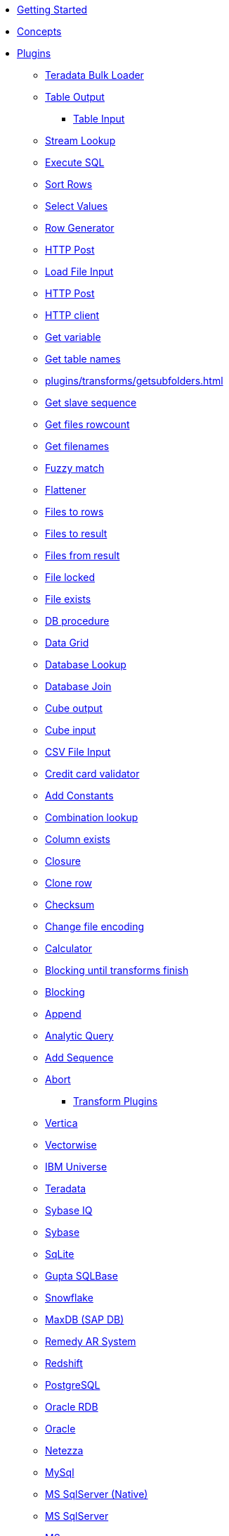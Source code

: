 * xref:getting-started.adoc[Getting Started]
* xref:concepts.adoc[Concepts]
* xref:plugins/plugins.adoc[Plugins]
//::=START AUTO GENERATED LINKS
*** xref:plugins/transforms/terafast.adoc[Teradata Bulk Loader]
*** xref:plugins/transforms/tableoutput.adoc[Table Output]
**** xref:plugins/transforms/table-input/table-input.adoc[Table Input]
*** xref:plugins/transforms/streamlookup.adoc[Stream Lookup]
*** xref:plugins/transforms/sql.adoc[Execute SQL]
*** xref:plugins/transforms/sort.adoc[Sort Rows]
*** xref:plugins/transforms/selectvalues.adoc[Select Values]
*** xref:plugins/transforms/rowgenerator.adoc[Row Generator]
*** xref:plugins/transforms/pgbulkloader.adoc[HTTP Post]
*** xref:plugins/transforms/loadfileinput.adoc[Load File Input]
*** xref:plugins/transforms/httppost.adoc[HTTP Post]
*** xref:plugins/transforms/http.adoc[HTTP client]
*** xref:plugins/transforms/getvariable.adoc[Get variable]
*** xref:plugins/transforms/gettablenames.adoc[Get table names]
*** xref:plugins/transforms/getsubfolders.adoc[]
*** xref:plugins/transforms/getslavesequence.adoc[Get slave sequence]
*** xref:plugins/transforms/getfilesrowcount.adoc[Get files rowcount]
*** xref:plugins/transforms/getfilenames.adoc[Get filenames]
*** xref:plugins/transforms/fuzzymatch.adoc[Fuzzy match]
*** xref:plugins/transforms/flattener.adoc[Flattener]
*** xref:plugins/transforms/filterrows.adoc[Files to rows]
*** xref:plugins/transforms/filestoresult.adoc[Files to result]
*** xref:plugins/transforms/filesfromresult.adoc[Files from result]
*** xref:plugins/transforms/filelocked.adoc[File locked]
*** xref:plugins/transforms/fileexists.adoc[File exists]
*** xref:plugins/transforms/dbproc.adoc[DB procedure]
*** xref:plugins/transforms/datagrid.adoc[Data Grid]
*** xref:plugins/transforms/databaselookup.adoc[Database Lookup]
*** xref:plugins/transforms/databasejoin.adoc[Database Join]
*** xref:plugins/transforms/cubeoutput.adoc[Cube output]
*** xref:plugins/transforms/cubeinput.adoc[Cube input]
*** xref:plugins/transforms/csvinput.adoc[CSV File Input]
*** xref:plugins/transforms/creditcardvalidator.adoc[Credit card validator]
*** xref:plugins/transforms/constant.adoc[Add Constants]
*** xref:plugins/transforms/combinationlookup.adoc[Combination lookup]
*** xref:plugins/transforms/columnexists.adoc[Column exists]
*** xref:plugins/transforms/closure.adoc[Closure]
*** xref:plugins/transforms/clonerow.adoc[Clone row]
*** xref:plugins/transforms/checksum.adoc[Checksum]
*** xref:plugins/transforms/changefileencoding.adoc[Change file encoding]
*** xref:plugins/transforms/calculator.adoc[Calculator]
*** xref:plugins/transforms/blockuntiltransformsfinish.adoc[Blocking until transforms finish]
*** xref:plugins/transforms/blockingtransform.adoc[Blocking]
*** xref:plugins/transforms/append.adoc[Append]
*** xref:plugins/transforms/analyticquery.adoc[Analytic Query]
*** xref:plugins/transforms/addsequence.adoc[Add Sequence]
*** xref:plugins/transforms/abort.adoc[Abort]
** xref:plugins/transforms.adoc[Transform Plugins]
*** xref:plugins/databases/vertica.adoc[Vertica]
*** xref:plugins/databases/vectorwise.adoc[Vectorwise]
*** xref:plugins/databases/universe.adoc[IBM Universe]
*** xref:plugins/databases/teradata.adoc[Teradata]
*** xref:plugins/databases/sybaseiq.adoc[Sybase IQ]
*** xref:plugins/databases/sybase.adoc[Sybase]
*** xref:plugins/databases/sqlite.adoc[SqLite]
*** xref:plugins/databases/sqlbase.adoc[Gupta SQLBase]
*** xref:plugins/databases/snowflake.adoc[Snowflake]
*** xref:plugins/databases/sapdb.adoc[MaxDB (SAP DB)]
*** xref:plugins/databases/remedy-ar-system.adoc[Remedy AR System]
*** xref:plugins/databases/redshift.adoc[Redshift]
*** xref:plugins/databases/postgresql.adoc[PostgreSQL]
*** xref:plugins/databases/oraclerdb.adoc[Oracle RDB]
*** xref:plugins/databases/oracle.adoc[Oracle]
*** xref:plugins/databases/netezza.adoc[Netezza]
*** xref:plugins/databases/mysql.adoc[MySql]
*** xref:plugins/databases/mssqlnative.adoc[MS SqlServer (Native)]
*** xref:plugins/databases/mssql.adoc[MS SqlServer]
*** xref:plugins/databases/msaccess.adoc[MS access]
*** xref:plugins/databases/monetdb.adoc[monetdb]
*** xref:plugins/databases/mariadb.adoc[Mariadb]
*** xref:plugins/databases/kingbasees.adoc[kingbase es]
*** xref:plugins/databases/interbase.adoc[interbase]
*** xref:plugins/databases/ingres.adoc[ingres]
*** xref:plugins/databases/informix.adoc[informix]
*** xref:plugins/databases/infobright.adoc[Infobright DB]
*** xref:plugins/databases/infinidb.adoc[InfiniDB]
*** xref:plugins/databases/hypersonic.adoc[Hypersonic]
*** xref:plugins/databases/h2.adoc[H2]
*** xref:plugins/databases/greenplum.adoc[Greenplum]
*** xref:plugins/databases/googlebigquery.adoc[Google BigQuery]
*** xref:plugins/databases/firebird.adoc[firebird]
*** xref:plugins/databases/exasol.adoc[Exasol]
*** xref:plugins/databases/derby.adoc[Apache Derby]
*** xref:plugins/databases/dbase.adoc[dbase]
*** xref:plugins/databases/db2.adoc[DB2]
*** xref:plugins/databases/cache.adoc[Cache]
*** xref:plugins/databases/as400.adoc[AS400]
** xref:plugins/databases.adoc[Database Plugins]
*** xref:plugins/actions/fieldsplitter.adoc[Fields splitter]
*** xref:plugins/actions/fieldschangesequence.adoc[Fields change sequence]
*** xref:plugins/actions/execsqlrow.adoc[Exec SQL row]
*** xref:plugins/actions/execprocess.adoc[Execute process]
*** xref:plugins/actions/excelwriter.adoc[Excel writer]
*** xref:plugins/actions/exceloutput.adoc[Excel output]
*** xref:plugins/actions/excelinput.adoc[Excel input]
*** xref:plugins/actions/edi2xml.adoc[Edi to XML]
*** xref:plugins/actions/dynamicsqlrow.adoc[Dynamic SQL row]
*** xref:plugins/actions/dimensionlookup.adoc[Dimension lookup]
*** xref:plugins/actions/detectlastrow.adoc[Detect last row]
*** xref:plugins/actions/detectemptystream.adoc[Detect Empty Stream]
*** xref:plugins/actions/denormaliser.adoc[]
*** xref:plugins/actions/delete.adoc[Delete]
*** xref:plugins/actions/delay.adoc[Delay]
*** xref:plugins/actions/columnsexist.adoc[Columns exist in a table]
*** xref:plugins/actions/checkfilelocked.adoc[Check Files Locked]
*** xref:plugins/actions/checkdbconnection.adoc[Check Db connections]
*** xref:plugins/actions/addresultfilenames.adoc[Add filenames to result]
*** xref:plugins/actions/abort.adoc[Abort]
** xref:plugins/actions.adoc[]
//::=END AUTO GENERATED LINKS
* xref:samples/plugins.adoc[Samples]
** xref:samples/dummy-plugins.adoc[Dummy Sample]
* xref:faq/faq.adoc[Frequently Asked Questions]
** xref:faq/faq1.adoc[What is HOP?]
* xref:image-testpage.adoc[Image testing page]
